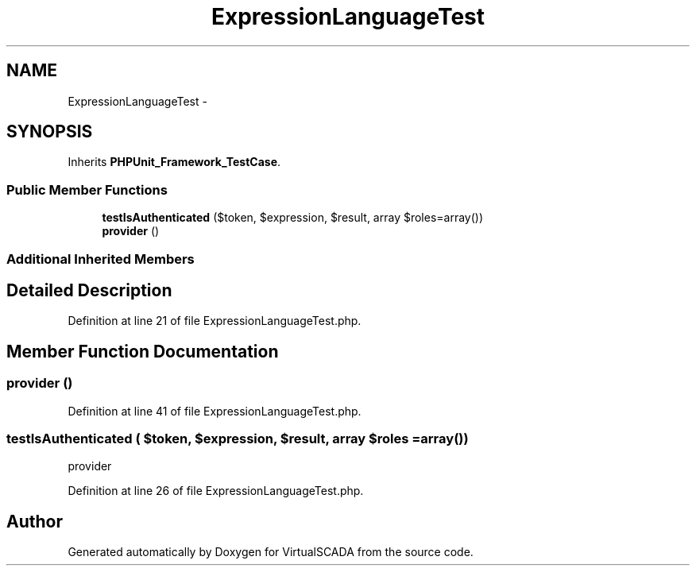 .TH "ExpressionLanguageTest" 3 "Tue Apr 14 2015" "Version 1.0" "VirtualSCADA" \" -*- nroff -*-
.ad l
.nh
.SH NAME
ExpressionLanguageTest \- 
.SH SYNOPSIS
.br
.PP
.PP
Inherits \fBPHPUnit_Framework_TestCase\fP\&.
.SS "Public Member Functions"

.in +1c
.ti -1c
.RI "\fBtestIsAuthenticated\fP ($token, $expression, $result, array $roles=array())"
.br
.ti -1c
.RI "\fBprovider\fP ()"
.br
.in -1c
.SS "Additional Inherited Members"
.SH "Detailed Description"
.PP 
Definition at line 21 of file ExpressionLanguageTest\&.php\&.
.SH "Member Function Documentation"
.PP 
.SS "provider ()"

.PP
Definition at line 41 of file ExpressionLanguageTest\&.php\&.
.SS "testIsAuthenticated ( $token,  $expression,  $result, array $roles = \fCarray()\fP)"
provider 
.PP
Definition at line 26 of file ExpressionLanguageTest\&.php\&.

.SH "Author"
.PP 
Generated automatically by Doxygen for VirtualSCADA from the source code\&.
